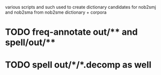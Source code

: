 various scripts and such used to create dictionary candidates for nob2smj
and nob2sma from nob2sme dictionary + corpora

* TODO freq-annotate out/** and spell/out/**
* TODO spell out/*/*.decomp as well
  

